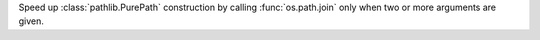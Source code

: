 Speed up :class:`pathlib.PurePath` construction by calling
:func:`os.path.join` only when two or more arguments are given.
